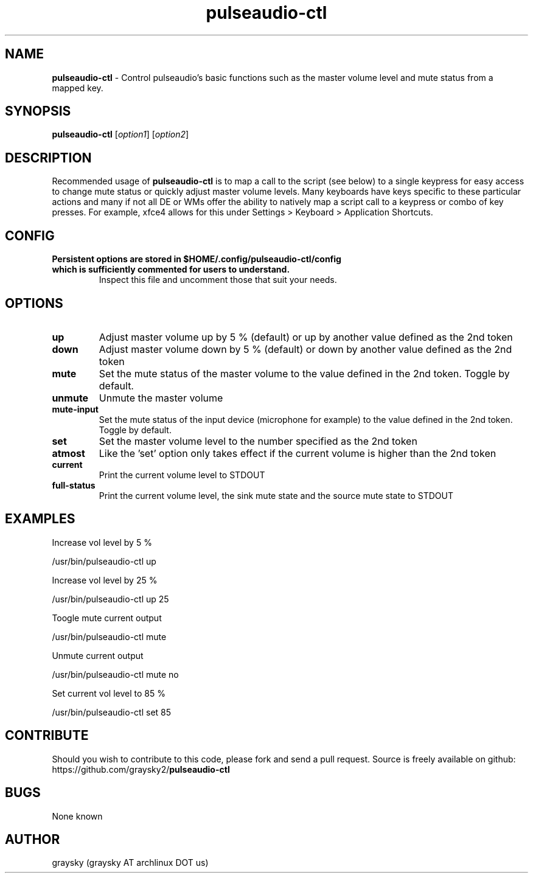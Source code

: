 .\" Text automatically generated by txt2man
.TH pulseaudio-ctl 1 "25 March 2017" "" ""
.SH NAME
\fBpulseaudio-ctl \fP- Control pulseaudio's basic functions such as the master volume level and mute status from a mapped key.
\fB
.SH SYNOPSIS
.nf
.fam C
\fBpulseaudio-ctl\fP [\fIoption1\fP] [\fIoption2\fP]

.fam T
.fi
.fam T
.fi
.SH DESCRIPTION
Recommended usage of \fBpulseaudio-ctl\fP is to map a call to the script (see below) to a single keypress for easy access to change mute status or quickly adjust master volume levels. Many keyboards have keys specific to these particular actions and many if not all DE or WMs offer the ability to natively map a script call to a keypress or combo of key presses. For example, xfce4 allows for this under Settings > Keyboard > Application Shortcuts.
.SH CONFIG
.TP
.B
Persistent options are stored in $HOME/.config/\fBpulseaudio-ctl\fP/config which is sufficiently commented for users to understand.
Inspect this file and uncomment those that suit your needs.
.SH OPTIONS
.TP
.B
up
Adjust master volume up by 5 % (default) or up by another value defined as the 2nd token
.TP
.B
down
Adjust master volume down by 5 % (default) or down by another value defined as the 2nd token
.TP
.B
mute
Set the mute status of the master volume to the value defined in the 2nd token. Toggle by default.
.TP
.B
unmute
Unmute the master volume
.TP
.B
mute-input
Set the mute status of the input device (microphone for example) to the value defined in the 2nd token. Toggle by default.
.TP
.B
set
Set the master volume level to the number specified as the 2nd token
.TP
.B
atmost
Like the 'set' option only takes effect if the current volume is higher than the 2nd token
.TP
.B
current
Print the current volume level to STDOUT
.TP
.B
full-status
Print the current volume level, the sink mute state and the source mute state to STDOUT
.SH EXAMPLES
Increase vol level by 5 %
.PP
.nf
.fam C
        /usr/bin/pulseaudio-ctl up

.fam T
.fi
Increase vol level by 25 %
.PP
.nf
.fam C
        /usr/bin/pulseaudio-ctl up 25

.fam T
.fi
Toogle mute current output
.PP
.nf
.fam C
        /usr/bin/pulseaudio-ctl mute

.fam T
.fi
Unmute current output
.PP
.nf
.fam C
        /usr/bin/pulseaudio-ctl mute no

.fam T
.fi
Set current vol level to 85 %
.PP
.nf
.fam C
        /usr/bin/pulseaudio-ctl set 85

.fam T
.fi
.SH CONTRIBUTE
Should you wish to contribute to this code, please fork and send a pull request. Source is freely available on github: https://github.com/graysky2/\fBpulseaudio-ctl\fP
.SH BUGS
None known
.SH AUTHOR
graysky (graysky AT archlinux DOT us)
